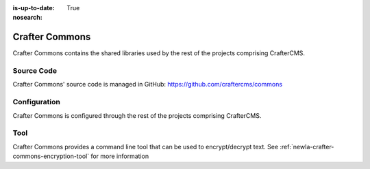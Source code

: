 :is-up-to-date: True
:nosearch:

.. index:: Projects; Crafter Commons

.. _newIa-crafter-commons:

===============
Crafter Commons
===============

Crafter Commons contains the shared libraries used by the rest of the projects comprising CrafterCMS.

-----------
Source Code
-----------

Crafter Commons' source code is managed in GitHub: https://github.com/craftercms/commons

-------------
Configuration
-------------

Crafter Commons is configured through the rest of the projects comprising CrafterCMS.

----
Tool
----
Crafter Commons provides a command line tool that can be used to encrypt/decrypt text.
See :ref:`newIa-crafter-commons-encryption-tool` for more information
